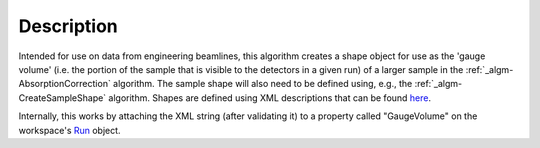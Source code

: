 .. algorithm::

.. summary::

.. alias::

.. properties::

Description
-----------

Intended for use on data from engineering beamlines, this algorithm
creates a shape object for use as the 'gauge volume' (i.e. the portion
of the sample that is visible to the detectors in a given run) of a
larger sample in the :ref:`_algm-AbsorptionCorrection`
algorithm. The sample shape will also need to be defined using, e.g.,
the :ref:`_algm-CreateSampleShape` algorithm. Shapes are
defined using XML descriptions that can be found
`here <HowToDefineGeometricShape>`__.

Internally, this works by attaching the XML string (after validating it)
to a property called "GaugeVolume" on the workspace's `Run <Run>`__
object.

.. categories::
